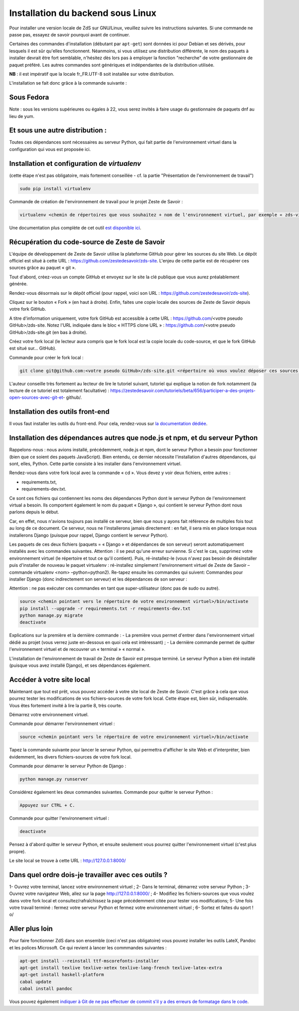 ==================================
Installation du backend sous Linux
==================================

Pour installer une version locale de ZdS sur GNU/Linux, veuillez suivre les instructions suivantes.
Si une commande ne passe pas, essayez de savoir pourquoi avant de continuer.

Certaines des commandes d'installation (débutant par ``apt-get``) sont données ici pour Debian et ses dérivés, pour lesquels il est sûr qu'elles fonctionnent. Néanmoins, si vous utilisez une distribution différente, le nom des paquets à installer devrait être fort semblable, n'hésitez dès lors pas à employer la fonction "recherche" de votre gestionnaire de paquet préféré. Les autres commandes sont génériques et indépendantes de la distribution utilisée.

**NB** : il est impératif que la locale fr_FR.UTF-8 soit installée sur votre distribution.

L'installation se fait donc grâce à la commande suivante :

Sous Fedora
===========

.. sourcecode:: bash
    sudo yum install git python python-devel python-setuptools
    sudo easy_install pip
    sudo pip install tox
    sudo yum install libxml-devel libxslt-devel zlib-devel libjpeg libjpeg-devel freetype freetype-devel

Note : sous les versions supérieures ou égales à 22, vous serez invités à faire usage du gestionnaire de paquets dnf au lieu de yum. 
  
Et sous une autre distribution :
================================

.. sourcecode:: bash
    apt-get install git python-dev python-setuptools libxml2-dev python-lxml libxslt-dev libz-dev python-sqlparse libjpeg8 libjpeg8-dev libfreetype6 libfreetype6-dev
    easy_install pip tox
   

Toutes ces dépendances sont nécessaires au serveur Python, qui fait partie de l'environnement virtuel dans la configuration qui vous est proposée ici.



Installation et configuration de `virtualenv`
=============================================

(cette étape n'est pas obligatoire, mais fortement conseillée - cf. la partie "Présentation de l'environnement de travail")

.. sourcecode:: bash

    sudo pip install virtualenv

Commande de création de l'environnement de travail pour le projet Zeste de Savoir :

.. sourcecode:: bash

    virtualenv <chemin de répertoires que vous souhaitez + nom de l'environnement virtuel, par exemple « zds-virtual-env » (en tout, cela peut donc être : « /home/pnom/Documents/zds-virtual-env ») > --python=python2


Une documentation plus complète de cet outil `est disponible ici <http://docs.python-guide.org/en/latest/dev/virtualenvs/>`_.


Récupération du code-source de Zeste de Savoir 
==============================================
L'équipe de développement de Zeste de Savoir utilise la plateforme GitHub pour gérer les sources du site Web. Le dépôt officiel est situé à cette URL : https://github.com/zestedesavoir/zds-site. L'enjeu de cette partie est de récupérer ces sources grâce au paquet « git ».

Tout d'abord, créez-vous un compte GitHub et envoyez sur le site la clé publique que vous aurez préalablement générée.

Rendez-vous désormais sur le dépôt officiel (pour rappel, voici son URL : https://github.com/zestedesavoir/zds-site).

Cliquez sur le bouton « Fork » (en haut à droite). Enfin, faites une copie locale des sources de Zeste de Savoir depuis votre fork GitHub.

A titre d'information uniquement, votre fork GitHub est accessible à cette URL : https://github.com/<votre pseudo GitHub>/zds-site. Notez l'URL indiquée dans le bloc « HTTPS clone URL » : https://github.com/<votre pseudo GitHub>/zds-site.git (en bas à droite).

Créez votre fork local (le lecteur aura compris que le fork local est la copie locale du code-source, et que le fork GitHub est situé sur… GitHub).

Commande pour créer le fork local :

.. sourcecode:: bash

    git clone git@github.com:<votre pseudo GitHub>/zds-site.git <répertoire où vous voulez déposer ces sources, par exemple /home/<votre pseudo Fedora>/Documents/zeste-de-savoir-sources>

L'auteur conseille très fortement au lecteur de lire le tutoriel suivant, tutoriel qui explique la notion de fork notamment (la lecture de ce tutoriel est totalement facultative) : https://zestedesavoir.com/tutoriels/beta/656/participer-a-des-projets-open-sources-avec-git-et- github/.


Installation des outils front-end
=================================

Il vous faut installer les outils du front-end. Pour cela, rendez-vous sur `la documentation dédiée <frontend-install.html>`_.


Installation des dépendances autres que node.js et npm, et du serveur Python
==========

Rappelons-nous : nous avions installé, précédemment, node.js et npm, dont le serveur Python a besoin pour fonctionner (bien que ce soient des paquets JavaScript). Bien entendu, ce dernier nécessite l'installation d'autres dépendances, qui sont, elles, Python. Cette partie consiste à les installer dans l'environnement virtuel.

Rendez-vous dans votre fork local avec la commande « cd ». Vous devez y voir deux fichiers, entre autres :

- requirements.txt,
- requirements-dev.txt.

Ce sont ces fichiers qui contiennent les noms des dépendances Python dont le serveur Python de l'environnement virtual a besoin. Ils comportent également le nom du paquet « Django », qui contient le serveur Python dont nous parlons depuis le début.

Car, en effet, nous n'avions toujours pas installé ce serveur, bien que nous y ayons fait référence de multiples fois tout au long de ce document. Ce serveur, nous ne l'installerons jamais directement : en fait, il sera mis en place lorsque nous installerons Django (puisque pour rappel, Django contient le serveur Python).

Les paquets de ces deux fichiers (paquets = « Django » et dépendances de son serveur) seront automatiquement installés avec les commandes suivantes. Attention : il se peut qu'une erreur survienne. Si c'est le cas, supprimez votre environnement virtuel (le répertoire et tout ce qu'il contient). Puis, ré-installez-le (vous n'avez pas besoin de désinstaller puis d'installer de nouveau le paquet virtualenv : ré-installez simplement l'environnement virtuel de Zeste de Savoir – commande virtualenv <nom> –python=python2). Re-tapez ensuite les commandes qui suivent: Commandes pour installer Django (donc indirectement son serveur) et les dépendances de son serveur :

Attention : ne pas exécuter ces commandes en tant que super-utilisateur (donc pas de sudo ou autre).

.. sourcecode:: bash

    source <chemin pointant vers le répertoire de votre environnement virtuel>/bin/activate
    pip install --upgrade -r requirements.txt -r requirements-dev.txt
    python manage.py migrate
    deactivate

Explications sur la première et la dernière commande :
- La première vous permet d'entrer dans l'environnement virtuel dédié au projet (vous verrez juste en-dessous en quoi cela est intéressant) ;
- La dernière commande permet de quitter l'environnement virtuel et de recouvrer un « terminal » « normal ».

L'installation de l'environnement de travail de Zeste de Savoir est presque terminé. Le serveur Python a bien été installé (puisque vous avez installé Django), et ses dépendances également.


Accéder à votre site local 
==========================
Maintenant que tout est prêt, vous pouvez accéder à votre site local de Zeste de Savoir. C'est grâce à cela que vous pourrez tester les modifications de vos fichiers-sources de votre fork local. Cette étape est, bien sûr, indispensable. Vous êtes fortement invité à lire la partie 8, très courte.

Démarrez votre environnement virtuel.

Commande pour démarrer l'environnement virtuel :

.. sourcecode:: bash

    source <chemin pointant vers le répertoire de votre environnement virtuel>/bin/activate

Tapez la commande suivante pour lancer le serveur Python, qui permettra d'afficher le site Web et d'interpréter, bien évidemment, les divers fichiers-sources de votre fork local.

Commande pour démarrer le serveur Python de Django :

.. sourcecode:: bash

    python manage.py runserver

Considérez également les deux commandes suivantes.
Commande pour quitter le serveur Python :

.. sourcecode:: bash

    Appuyez sur CTRL + C.

Commande pour quitter l'environnement virtuel :

.. sourcecode:: bash

    deactivate

Pensez à d'abord quitter le serveur Python, et ensuite seulement vous pourrez quitter l'environnement virtuel (c'est plus propre).

Le site local se trouve à cette URL : http://127.0.0.1:8000/


Dans quel ordre dois-je travailler avec ces outils ?
====================================================
1- Ouvrez votre terminal, lancez votre environnement virtuel ;
2- Dans le terminal, démarrez votre serveur Python ;
3- Ouvrez votre navigateur Web, allez sur la page http://127.0.0.1:8000/ ;
4- Modifiez les fichiers-sources que vous voulez dans votre fork local et consultez/rafraîchissez la page précédemment citée pour tester vos modifications;
5- Une fois votre travail terminé : fermez votre serveur Python et fermez votre environnement virtuel ;
6- Sortez et faites du sport ! \o/


Aller plus loin
===============

Pour faire fonctionner ZdS dans son ensemble (ceci n'est pas obligatoire) vous pouvez installer les outils LateX,
Pandoc et les polices Microsoft.
Ce qui revient à lancer les commmandes suivantes :

.. sourcecode:: bash

    apt-get install --reinstall ttf-mscorefonts-installer
    apt-get install texlive texlive-xetex texlive-lang-french texlive-latex-extra
    apt-get install haskell-platform
    cabal update
    cabal install pandoc

Vous pouvez également `indiquer à Git de ne pas effectuer de commit s'il y a des erreurs de formatage dans le code <../utils/git-pre-hook.html>`__.
